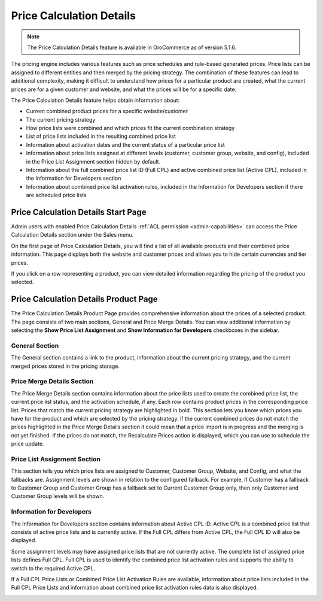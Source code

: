 .. _user-guide-sales-product-prices-debug:

Price Calculation Details
=========================

.. note:: The Price Calculation Details feature is available in OroCommerce as of version 5.1.6.

The pricing engine includes various features such as price schedules and rule-based generated prices. Price lists can be assigned to different entities and then merged by the pricing strategy. The combination of these features can lead to additional complexity, making it difficult to understand how prices for a particular product are created, what the current prices are for a given customer and website, and what the prices will be for a specific date.

The Price Calculation Details feature helps obtain information about:

- Current combined product prices for a specific website/customer
- The current pricing strategy
- How price lists were combined and which prices fit the current combination strategy
- List of price lists included in the resulting combined price list
- Information about activation dates and the current status of a particular price list
- Information about price lists assigned at different levels (customer, customer group, website, and config), included in the Price List Assignment section hidden by default.
- Information about the full combined price list ID (Full CPL) and active combined price list (Active CPL), included in the Information for Developers section
- Information about combined price list activation rules, included in the Information for Developers section if there are scheduled price lists

Price Calculation Details Start Page
------------------------------------

Admin users with enabled Price Calculation Details :ref:`ACL permission <admin-capabilities>` can access the Price Calculation Details section under the Sales menu.

.. image:: /user/img/sales/prices-debug/prices-debug-ACL.png
   :alt: Illustration of the permission that enables Pricing Debug Menu

On the first page of Price Calculation Details, you will find a list of all available products and their combined price information. This page displays both the website and customer prices and allows you to hide certain currencies and tier prices.

.. image:: /user/img/sales/prices-debug/product-price-debug-page.png
   :alt: Illustration of Price Calculation Details Page

If you click on a row representing a product, you can view detailed information regarding the pricing of the product you selected.

Price Calculation Details Product Page
--------------------------------------

The Price Calculation Details Product Page provides comprehensive information about the prices of a selected product. The page consists of two main sections, General and Price Merge Details. You can view additional information by selecting the **Show Price List Assignment** and **Show Information for Developers** checkboxes in the sidebar.

.. image:: /user/img/sales/prices-debug/sidebar.png
   :align: center
   :alt: Sidebar

General Section
^^^^^^^^^^^^^^^

The General section contains a link to the product, information about the current pricing strategy, and the current merged prices stored in the pricing storage.

.. image:: /user/img/sales/prices-debug/general-section.png
   :alt: General section

Price Merge Details Section
^^^^^^^^^^^^^^^^^^^^^^^^^^^

The Price Merge Details section contains information about the price lists used to create the combined price list, the current price list status, and the activation schedule, if any. Each row contains product prices in the corresponding price list. Prices that match the current pricing strategy are highlighted in bold. This section lets you know which prices you have for the product and which are selected by the pricing strategy. if the current combined prices do not match the prices highlighted in the Price Merge Details section it could mean that a price import is in progress and the merging is not yet finished. If the prices do not match, the Recalculate Prices action is displayed, which you can use to schedule the price update.

.. image:: /user/img/sales/prices-debug/price-merge-details-section.png
   :alt: Price Merge Details section with opened schedules tooltip

Price List Assignment Section
^^^^^^^^^^^^^^^^^^^^^^^^^^^^^

This section tells you which price lists are assigned to Customer, Customer Group, Website, and Config, and what the fallbacks are. Assignment levels are shown in relation to the configured fallback. For example, if Customer has a fallback to Customer Group and Customer Group has a fallback set to Current Customer Group only, then only Customer and Customer Group levels will be shown.

.. image:: /user/img/sales/prices-debug/customer_price_lists_assignment_info.png
   :alt: Customer Price Lists Assignment Info section

Information for Developers
^^^^^^^^^^^^^^^^^^^^^^^^^^

The Information for Developers section contains information about Active CPL ID. Active CPL is a combined price list that consists of active price lists and is currently active. If the Full CPL differs from Active CPL, the Full CPL ID will also be displayed.

Some assignment levels may have assigned price lists that are not currently active. The complete list of assigned price lists defines Full CPL. Full CPL is used to identify the combined price list activation rules and supports the ability to switch to the required Active CPL.

.. image:: /user/img/sales/prices-debug/developer_info_section_without_schedules.png
   :alt: Developers Info section without schedules

If a Full CPL Price Lists or Combined Price List Activation Rules are available, information about price lists included in the Full CPL Price Lists and information about combined price list activation rules data is also displayed.

.. image:: /user/img/sales/prices-debug/full-chain-CPL-activation-rules.png
   :alt: Developers Info section with schedules, full chain CPL and activation rules
